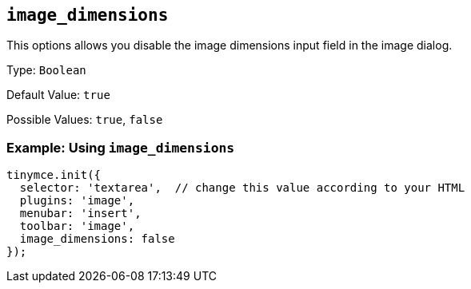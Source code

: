 == `+image_dimensions+`

This options allows you disable the image dimensions input field in the image dialog.

Type: `+Boolean+`

Default Value: `+true+`

Possible Values: `+true+`, `+false+`

=== Example: Using `+image_dimensions+`

[source,js]
----
tinymce.init({
  selector: 'textarea',  // change this value according to your HTML
  plugins: 'image',
  menubar: 'insert',
  toolbar: 'image',
  image_dimensions: false
});
----
